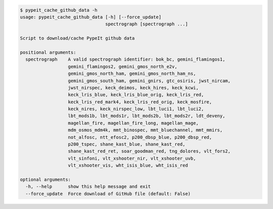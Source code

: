 .. code-block:: console

    $ pypeit_cache_github_data -h
    usage: pypeit_cache_github_data [-h] [--force_update]
                                    spectrograph [spectrograph ...]
    
    Script to download/cache PypeIt github data
    
    positional arguments:
      spectrograph    A valid spectrograph identifier: bok_bc, gemini_flamingos1,
                      gemini_flamingos2, gemini_gmos_north_e2v,
                      gemini_gmos_north_ham, gemini_gmos_north_ham_ns,
                      gemini_gmos_south_ham, gemini_gnirs, gtc_osiris, jwst_nircam,
                      jwst_nirspec, keck_deimos, keck_hires, keck_kcwi,
                      keck_lris_blue, keck_lris_blue_orig, keck_lris_red,
                      keck_lris_red_mark4, keck_lris_red_orig, keck_mosfire,
                      keck_nires, keck_nirspec_low, lbt_luci1, lbt_luci2,
                      lbt_mods1b, lbt_mods1r, lbt_mods2b, lbt_mods2r, ldt_deveny,
                      magellan_fire, magellan_fire_long, magellan_mage,
                      mdm_osmos_mdm4k, mmt_binospec, mmt_bluechannel, mmt_mmirs,
                      not_alfosc, ntt_efosc2, p200_dbsp_blue, p200_dbsp_red,
                      p200_tspec, shane_kast_blue, shane_kast_red,
                      shane_kast_red_ret, soar_goodman_red, tng_dolores, vlt_fors2,
                      vlt_sinfoni, vlt_xshooter_nir, vlt_xshooter_uvb,
                      vlt_xshooter_vis, wht_isis_blue, wht_isis_red
    
    optional arguments:
      -h, --help      show this help message and exit
      --force_update  Force download of GitHub file (default: False)
    